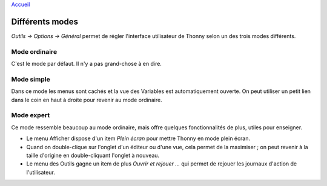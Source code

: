 `Accueil <index.rst>`_

Différents modes
================
*Outils → Options → Général* permet de régler l'interface utilisateur de Thonny selon un des trois modes différents.


Mode ordinaire
--------------

C'est le mode par défaut. Il n'y a pas grand-chose à en dire.


Mode simple
-----------

Dans ce mode les menus sont cachés et la vue des Variables est automatiquement ouverte.
On peut utiliser un petit lien dans le coin en haut à droite pour revenir au mode ordinaire.


Mode expert
-----------

Ce mode ressemble beaucoup au mode ordinaire, mais offre quelques fonctionnalités de plus, utiles pour enseigner.

* Le menu Afficher dispose d'un item *Plein écran* pour mettre Thonny en mode plein écran.
* Quand on double-clique sur l'onglet d'un éditeur ou d'une vue, cela permet de la maximiser ; on peut revenir à la taille d'origine en double-cliquant l'onglet à nouveau.
* Le menu des Outils gagne un item de plus *Ouvrir et rejouer ...* qui permet de rejouer les journaux d'action de l'utilisateur.


